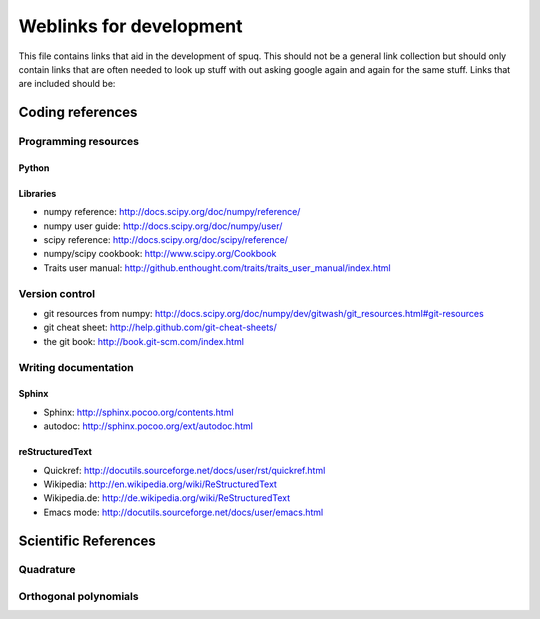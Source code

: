 ==========================
 Weblinks for development
==========================

This file contains links that aid in the development of spuq. This
should not be a general link collection but should only contain links
that are often needed to look up stuff with out asking google again
and again for the same stuff. Links that are included should be:


Coding references
=================

Programming resources
---------------------

Python
~~~~~~

Libraries
~~~~~~~~~

* numpy reference: http://docs.scipy.org/doc/numpy/reference/
* numpy user guide: http://docs.scipy.org/doc/numpy/user/
* scipy reference: http://docs.scipy.org/doc/scipy/reference/
* numpy/scipy cookbook: http://www.scipy.org/Cookbook
* Traits user manual: http://github.enthought.com/traits/traits_user_manual/index.html


Version control
---------------
* git resources from numpy: http://docs.scipy.org/doc/numpy/dev/gitwash/git_resources.html#git-resources
* git cheat sheet: http://help.github.com/git-cheat-sheets/
* the git book: http://book.git-scm.com/index.html


Writing documentation
---------------------

Sphinx
~~~~~~
* Sphinx: http://sphinx.pocoo.org/contents.html
* autodoc: http://sphinx.pocoo.org/ext/autodoc.html


reStructuredText
~~~~~~~~~~~~~~~~
* Quickref: http://docutils.sourceforge.net/docs/user/rst/quickref.html
* Wikipedia: http://en.wikipedia.org/wiki/ReStructuredText
* Wikipedia.de: http://de.wikipedia.org/wiki/ReStructuredText
* Emacs mode: http://docutils.sourceforge.net/docs/user/emacs.html



Scientific References
=====================

Quadrature
----------

Orthogonal polynomials
----------------------

